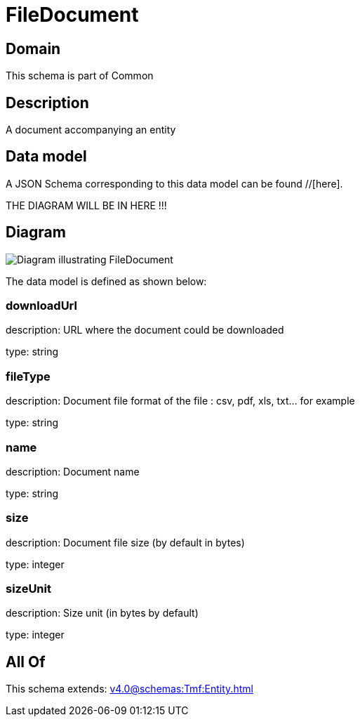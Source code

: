 = FileDocument

[#domain]
== Domain

This schema is part of Common

[#description]
== Description
A document accompanying an entity


[#data_model]
== Data model

A JSON Schema corresponding to this data model can be found //[here].

THE DIAGRAM WILL BE IN HERE !!!

[#diagram]
== Diagram
image::Resource_FileDocument.png[Diagram illustrating FileDocument]


The data model is defined as shown below:


=== downloadUrl
description: URL where the document could be downloaded

type: string


=== fileType
description: Document file format of the file : csv, pdf, xls, txt... for example

type: string


=== name
description: Document name

type: string


=== size
description: Document file size  (by default in bytes)

type: integer


=== sizeUnit
description: Size unit (in bytes by default)

type: integer


[#all_of]
== All Of

This schema extends: xref:v4.0@schemas:Tmf:Entity.adoc[]
